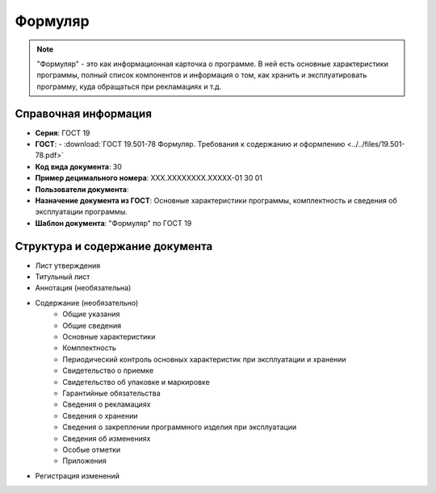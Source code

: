 Формуляр
========

.. note:: "Формуляр" - это как информационная карточка о программе. В ней есть основные характеристики программы, полный список компонентов и информация о том, как хранить и эксплуатировать программу, куда обращаться при рекламациях и т.д.

Справочная информация
---------------------

- **Серия**: ГОСТ 19
- **ГОСТ**: - :download:`ГОСТ 19.501-78 Формуляр. Требования к содержанию и оформлению <../../files/19.501-78.pdf>`
- **Код вида документа**: 30
- **Пример децимального номера**: ХХХ.ХХХХХХХХ.ХХХХХ-01 30 01
- **Пользователи документа**:
- **Назначение документа из ГОСТ**: Основные характеристики программы, комплектность и сведения об эксплуатации программы.
- **Шаблон документа**: "Формуляр" по ГОСТ 19

Структура и содержание документа
--------------------------------

- Лист утверждения
- Титульный лист
- Аннотация    (необязательна)
- Содержание  (необязательно)
   - Общие указания
   - Общие сведения
   - Основные характеристики
   - Комплектность
   - Периодический контроль основных характеристик при эксплуатации и хранении
   - Свидетельство о приемке
   - Свидетельство об упаковке и маркировке
   - Гарантийные обязательства
   - Сведения о рекламациях
   - Сведения о хранении
   - Сведения о закреплении программного изделия при эксплуатации
   - Сведения об изменениях
   - Особые отметки
   - Приложения
- Регистрация изменений
